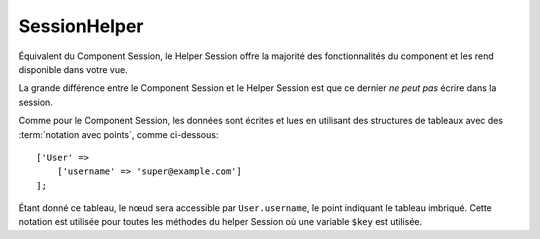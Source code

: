 SessionHelper
#############

.. php:class:: SessionHelper(View $view, array $config = [])

Équivalent du Component Session, le Helper Session offre la majorité des
fonctionnalités du component et les rend disponible dans votre vue.

La grande différence entre le Component Session et le Helper Session est que ce
dernier *ne peut pas* écrire dans la session.

Comme pour le Component Session, les données sont écrites et lues en utilisant
des structures de tableaux avec des :term:`notation avec points`, comme
ci-dessous::

    ['User' =>
        ['username' => 'super@example.com']
    ];

Étant donné ce tableau, le nœud sera accessible par ``User.username``, le point
indiquant le tableau imbriqué. Cette notation est utilisée pour toutes les
méthodes du helper Session où une variable ``$key`` est utilisée.

.. php:method:: read(string $key)

    :rtype: mixed

    Lire à partir de la Session. Retourne une chaîne de caractère ou un tableau
    dépendant des contenus de la session.

.. php:method:: check(string $key)

    :rtype: boolean

    Vérifie si une clé est dans la Session. Retourne un boléen sur l'existence
    d'un clé.

.. meta::
    :title lang=fr: SessionHelper
    :description lang=fr: Équivalent du component Session, le Helper Session offre la majorité des fonctionnalités du component et les rend disponibles dans votre vue.
    :keywords lang=fr: session helper,flash messages,session flash,session read,session check
